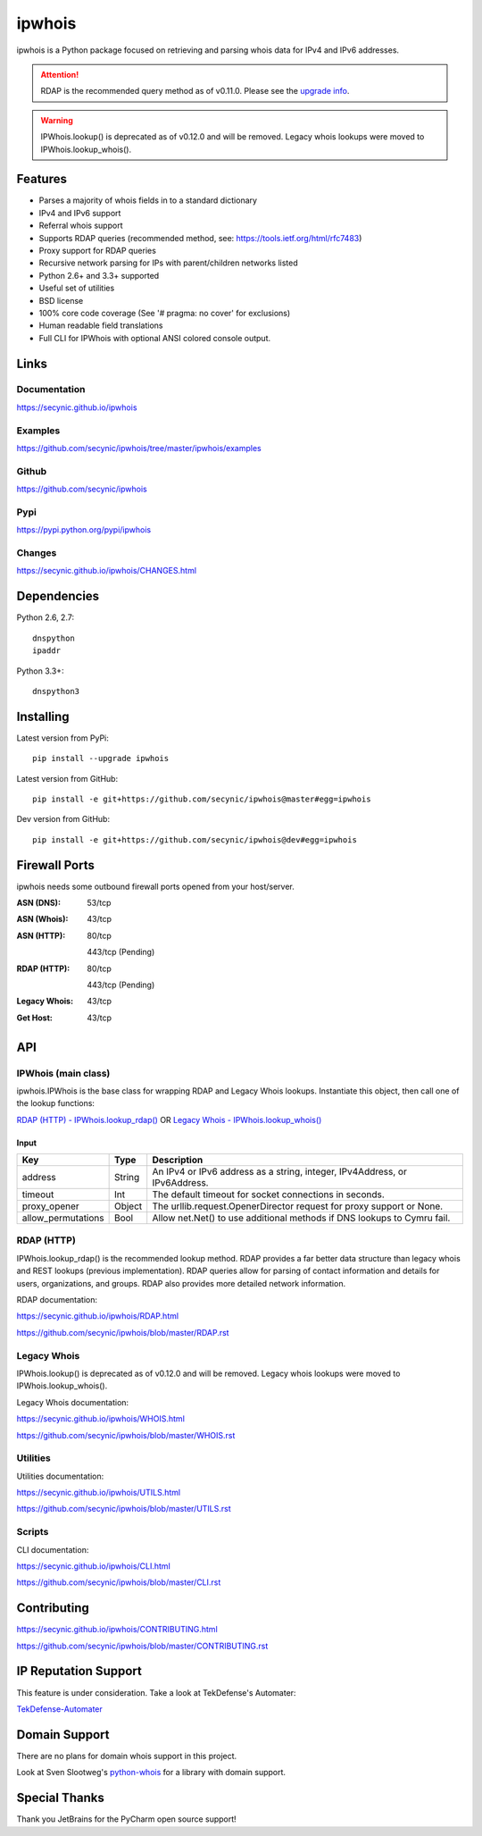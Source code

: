 =======
ipwhois
=======

.. image:: https://travis-ci.org/secynic/ipwhois.svg?branch=master
    :target: https://travis-ci.org/secynic/ipwhois
.. image:: https://coveralls.io/repos/github/secynic/ipwhois/badge.svg?branch=
    master
    :target: https://coveralls.io/github/secynic/ipwhois?branch=master
.. image:: https://img.shields.io/badge/license-BSD%202--Clause-blue.svg
    :target: https://github.com/secynic/ipwhois/tree/master/LICENSE.txt
.. image:: https://img.shields.io/badge/python-2.6%2C%202.7%2C%203.3%2C%203.4
    %2C%203.5-blue.svg

ipwhois is a Python package focused on retrieving and parsing whois data
for IPv4 and IPv6 addresses.

.. attention::

    RDAP is the recommended query method as of v0.11.0. Please see the
    `upgrade info <https://github.com/secynic/ipwhois/blob/master/RDAP.rst
    #upgrading-from-0-10-to-0-11>`_.

.. warning::

    IPWhois.lookup() is deprecated as of v0.12.0 and will be removed. Legacy
    whois lookups were moved to IPWhois.lookup_whois().

Features
========

* Parses a majority of whois fields in to a standard dictionary
* IPv4 and IPv6 support
* Referral whois support
* Supports RDAP queries (recommended method, see:
  https://tools.ietf.org/html/rfc7483)
* Proxy support for RDAP queries
* Recursive network parsing for IPs with parent/children networks listed
* Python 2.6+ and 3.3+ supported
* Useful set of utilities
* BSD license
* 100% core code coverage (See '# pragma: no cover' for exclusions)
* Human readable field translations
* Full CLI for IPWhois with optional ANSI colored console output.

Links
=====

Documentation
-------------

https://secynic.github.io/ipwhois

Examples
--------

https://github.com/secynic/ipwhois/tree/master/ipwhois/examples

Github
------

https://github.com/secynic/ipwhois

Pypi
----

https://pypi.python.org/pypi/ipwhois

Changes
-------

https://secynic.github.io/ipwhois/CHANGES.html

Dependencies
============

Python 2.6, 2.7::

    dnspython
    ipaddr

Python 3.3+::

    dnspython3

Installing
==========

Latest version from PyPi::

    pip install --upgrade ipwhois

Latest version from GitHub::

    pip install -e git+https://github.com/secynic/ipwhois@master#egg=ipwhois

Dev version from GitHub::

    pip install -e git+https://github.com/secynic/ipwhois@dev#egg=ipwhois

Firewall Ports
==============

ipwhois needs some outbound firewall ports opened from your host/server.

:ASN (DNS): 53/tcp
:ASN (Whois): 43/tcp
:ASN (HTTP):
    80/tcp

    443/tcp (Pending)
:RDAP (HTTP):
    80/tcp

    443/tcp (Pending)
:Legacy Whois: 43/tcp
:Get Host: 43/tcp

API
===

IPWhois (main class)
--------------------

ipwhois.IPWhois is the base class for wrapping RDAP and Legacy Whois lookups.
Instantiate this object, then call one of the lookup functions:

`RDAP (HTTP) - IPWhois.lookup_rdap() <#rdap-http>`_
OR
`Legacy Whois - IPWhois.lookup_whois() <#legacy-whois>`_

Input
^^^^^

+--------------------+--------+-----------------------------------------------+
| **Key**            |**Type**| **Description**                               |
+--------------------+--------+-----------------------------------------------+
| address            | String | An IPv4 or IPv6 address as a string, integer, |
|                    |        | IPv4Address, or IPv6Address.                  |
+--------------------+--------+-----------------------------------------------+
| timeout            | Int    | The default timeout for socket connections    |
|                    |        | in seconds.                                   |
+--------------------+--------+-----------------------------------------------+
| proxy_opener       | Object | The urllib.request.OpenerDirector request for |
|                    |        | proxy support or None.                        |
+--------------------+--------+-----------------------------------------------+
| allow_permutations | Bool   | Allow net.Net() to use additional methods if  |
|                    |        | DNS lookups to Cymru fail.                    |
+--------------------+--------+-----------------------------------------------+

RDAP (HTTP)
-----------

IPWhois.lookup_rdap() is the recommended lookup method. RDAP provides a
far better data structure than legacy whois and REST lookups (previous
implementation). RDAP queries allow for parsing of contact information and
details for users, organizations, and groups. RDAP also provides more detailed
network information.

RDAP documentation:

https://secynic.github.io/ipwhois/RDAP.html

https://github.com/secynic/ipwhois/blob/master/RDAP.rst

Legacy Whois
------------

IPWhois.lookup() is deprecated as of v0.12.0 and will be removed. Legacy whois
lookups were moved to IPWhois.lookup_whois().

Legacy Whois documentation:

https://secynic.github.io/ipwhois/WHOIS.html

https://github.com/secynic/ipwhois/blob/master/WHOIS.rst

Utilities
---------

Utilities documentation:

https://secynic.github.io/ipwhois/UTILS.html

https://github.com/secynic/ipwhois/blob/master/UTILS.rst

Scripts
-------

CLI documentation:

https://secynic.github.io/ipwhois/CLI.html

https://github.com/secynic/ipwhois/blob/master/CLI.rst

Contributing
============

https://secynic.github.io/ipwhois/CONTRIBUTING.html

https://github.com/secynic/ipwhois/blob/master/CONTRIBUTING.rst

IP Reputation Support
=====================

This feature is under consideration. Take a look at TekDefense's Automater:

`TekDefense-Automater <https://github.com/1aN0rmus/TekDefense-Automater>`_

Domain Support
==============

There are no plans for domain whois support in this project.

Look at Sven Slootweg's
`python-whois <https://github.com/joepie91/python-whois>`_ for a library with
domain support.

Special Thanks
==============

Thank you JetBrains for the PyCharm open source support!
